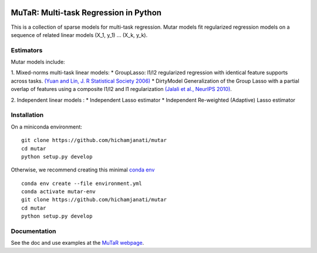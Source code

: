 .. -*- mode: rst -*-

|Travis|_ |AppVeyor|_ |Codecov|_

.. |Travis| image:: https://travis-ci.com/hichamjanati/mutar.svg?branch=master
.. _Travis: https://travis-ci.com/hichamjanati/mutar

.. |AppVeyor| image:: https://ci.appveyor.com/api/projects/status/coy2qqaqr1rnnt5y/branch/master?svg=true
.. _AppVeyor: https://ci.appveyor.com/project/hichamjanati/mutar

.. |Codecov| image:: https://codecov.io/gh/hichamjanati/mutar/branch/master/graph/badge.svg
.. _Codecov: https://codecov.io/gh/hichamjanati/mutar


MuTaR: Multi-task Regression in Python
======================================

This is a collection of sparse models for multi-task regression. Mutar models
fit regularized regression models on a sequence of related linear
models (X_1, y_1) ... (X_k, y_k).

Estimators
----------

Mutar models include:

1. Mixed-norms multi-task linear models:
* GroupLasso: l1/l2 regularized regression with identical feature supports across tasks. `(Yuan and Lin, J. R Statistical Society 2006) <http://pages.stat.wisc.edu/~myuan/papers/glasso.final.pdf>`_
* DirtyModel Generalization of the Group Lasso with a partial overlap of features using a composite l1/l2 and l1 regularization `(Jalali et al., NeurIPS 2010) <https://papers.nips.cc/paper/4125-a-dirty-model-for-multi-task-learning?>`_.

2. Independent linear models :
* Independent Lasso estimator
* Independent Re-weighted (Adaptive) Lasso estimator

Installation
------------

On a miniconda environment:

::

    git clone https://github.com/hichamjanati/mutar
    cd mutar
    python setup.py develop

Otherwise, we recommend creating this minimal `conda env <https://raw.githubusercontent.com/hichamjanati/mutar/master/environment.yml>`_

::

    conda env create --file environment.yml
    conda activate mutar-env
    git clone https://github.com/hichamjanati/mutar
    cd mutar
    python setup.py develop


Documentation
-------------

See the doc and use examples at the `MuTaR webpage <https://hichamjanati.github.io/mutar>`_.
